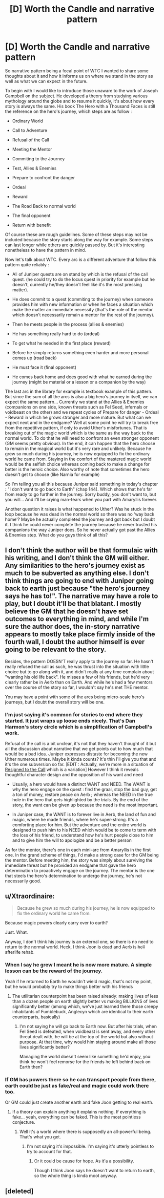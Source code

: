 #+TITLE: [D] Worth the Candle and narrative pattern

* [D] Worth the Candle and narrative pattern
:PROPERTIES:
:Author: BanjoPanda
:Score: 12
:DateUnix: 1546778230.0
:DateShort: 2019-Jan-06
:END:
So narrative pattern being a focal point of WTC I wanted to share some thoughts about it and how it informs us on where we stand in the story as well as what we can expect in the future.

To begin with I would like to introduce those unaware to the work of Joseph Campbell on the subject. He developed a theory from studying various mythology around the globe and to resume it quickly, it's about how every story is always the same. His book The Hero with a Thousand Faces is still the reference on the hero's journey, which steps are as follow :

- Ordinary World

- Call to Adventure

- Refusal of the Call

- Meeting the Mentor

- Commiting to the Journey

- Test, Allies & Enemies

- Prepare to confront the danger

- Ordeal

- Reward

- The Road Back to normal world

- The final opponent

- Return with benefit

Of course these are rough guidelines. Some of these steps may not be included because the story starts along the way for example. Some steps can last longer while others are quickly passed by. But it's interesting nonetheless to have the pattern in mind.

Now let's talk about WTC. Every arc is a different adventure that follow this pattern quite reliably :

- All of Juniper quests are on stand by which is the refusal of the call quest. (he could try to do the locus quest in priority for example but he doesn't, currently he/they doesn't feel like it's the most pressing matter).

- He does commit to a quest (commiting to the journey) when someone provides him with new information or when he faces a situation which make the matter an immediate necessity (that's the role of the mentor which doesn't necessarily remain a mentor for the rest of the journey).

- Then he meets people in the process (allies & enemies)

- He has something really hard to do (ordeal)

- To get what he needed in the first place (reward)

- Before he simply returns something even harder and more personal comes up (road back)

- He must face it (final opponent)

- He comes back home and does good with what he earned during the journey (might be material or a lesson or a companion by the way)

The last arc in the library for example is textbook example of this pattern. But since the sum of all the arcs is also a big hero's journey in itself, we can expect the same pattern... Currently we stand at the Allies & Enemies (companions on one side, known threats such as Fel Seed, infernals or voidbeast on the other) and we repeat cycles of Prepare for danger - Ordeal - Reward in which he grows stronger and more mature. But what can we expect next and in the endgame? Well at some point he will try to break free from the repetitive pattern, if only to avoid Uther's misfortunes. That is breaking out of the magic world which is the same as the way back to the normal world. To do that he will need to confront an even stronger opponent (GM seems pretty obvious). In the end, it can happen that the hero choose to remain in the magical world but it's very rare and unlikely. Because he grew so much during his journey, he is now equipped to fix the ordinary world he came from. Staying in the comfort of the mastered magic world would be the selfish choice whereas coming back to make a change for better is the heroic choice. Also worthy of note that sometimes the hero doesn't get to choose (like Narnia for example)

So I'm telling you all this because Juniper said something in today's chapter : "I don't want to go back to Earth" (chap 144). Which shows that he's far from ready to go further in the journey. Sorry buddy, you don't want to, but you will... And I'll be crying man-tears when you part with Amaryllis forever.

Another question it raises is what happened to Uther? Was he stuck in the loop because he was dead in the normal world so there was no 'way back home'? Maybe he actually completed the journey and got back but I doubt it. I think he could never complete the journey because he never trusted his companions the way Juniper does. So he never actually got past the Allies & Enemies step. What do you guys think of all this?


** I don't think the author will be that formulaic with his writing, and I don't think the GM will either. Any similarities to the hero's journey exist as much to be subverted as anything else. I don't think things are going to end with Juniper going back to earth just because "the hero's journey says he has to!". The narrative may have a role to play, but I doubt it'll be that blatant. I mostly believe the GM that he doesn't have set outcomes to everything in mind, and while I'm sure the author does, the in-story narrative appears to mostly take place firmly inside of the fourth wall, I doubt the author himself is ever going to be relevant to the story.

Besides, the pattern DOESN'T really apply to the journey so far. He hasn't really refused the call as such, he was thrust into the situation with little choice but to go along with it, and didn't really at any time complain about "wanting his old life back". He misses a few of his friends, but he'd very clearly rather be in Aerb than on Earth. And while he's had a few mentors over the course of the story so far, I wouldn't say he's met THE mentor.

You may have a point with some of the arcs being micro-scale hero's journeys, but I doubt the overall story will be one.
:PROPERTIES:
:Author: Argenteus_CG
:Score: 15
:DateUnix: 1546806237.0
:DateShort: 2019-Jan-06
:END:

*** I'm just saying it's common for stories to end where they started. It just wraps up loose ends nicely. That's Dan Harmon's story circle which is a simplification of Campbell's work.

Refusal of the call is a bit unclear, it's not that they haven't thought of it but all the discussion about narrative that we get points out to how much that would be a bad idea. Juniper expresses distaste for becoming the new Uther numerous times. Maybe it kinda counts? It's thin I'll give you that and it's the one subversion so far. [EDIT : Actually, we're more in a situation of [[https://tvtropes.org/pmwiki/pmwiki.php/Main/THeHerosJourney][Resigned to the Call]] which is a variation] However I think it reveals thoughtful character design and the opposition of his want and need

- Usually, a hero would have a distinct WANT and NEED. The WANT is why the hero engage on the quest : find the graal, stop the bad guy, get a ton of money, restore peace on Aerb ; whereas the NEED in the true hole in the hero that gets highlighted by the trials. By the end of the story, the want can be given up because the need is the most important.

- In Juniper case, the WANT is to forever live in Aerb, the land of fun and magic, where he made friends, where he's super-strong. It's a comforting place for him. But the adventure and the entire world is designed to push him to his NEED which would be to come to term with the loss of his friend, to understand how he's hurt people close to him and to give him the will to apologize and be a better person

As for the mentor, there's one in each mini-arc from Amaryllis in the first one. In the grand scheme of things, I'd make a strong case for the GM being the mentor. Before meeting him, the story was simply about surviving the immediate threat but he provided an endgame that gave the hero determination to proactively engage on the journey. The mentor is the one that steels the hero's determination to undergo the journey, he's not necessarily good.
:PROPERTIES:
:Author: BanjoPanda
:Score: 2
:DateUnix: 1546809104.0
:DateShort: 2019-Jan-07
:END:


** u/Xtraordinaire:
#+begin_quote
  Because he grew so much during his journey, he is now equipped to fix the ordinary world he came from.
#+end_quote

Because magic powers clearly carry over to earth?

Just. What.

Anyway, I don't think his journey is an external one, so there is no need to return to the normal world. Heck, I think Joon is dead and Aerb is +hell+ afterlife rehab.
:PROPERTIES:
:Author: Xtraordinaire
:Score: 6
:DateUnix: 1546817909.0
:DateShort: 2019-Jan-07
:END:

*** When I say he grew I meant he is now more mature. A simple lesson can be the reward of the journey.

Yeah if he returned to Earth he wouldn't wield magic, that's not my point, but he would probably try to make things better with his friends
:PROPERTIES:
:Author: BanjoPanda
:Score: 4
:DateUnix: 1546819531.0
:DateShort: 2019-Jan-07
:END:

**** The utilitarian counterpoint has been raised already: making lives of less than a dozen people on earth slightly better vs making BILLIONS of lives significantly better (among which, we've just learned there those creepy inhabitants of Fumblebuck, Anglecyn which are identical to their earth counterparts, basically)
:PROPERTIES:
:Author: Xtraordinaire
:Score: 4
:DateUnix: 1546819726.0
:DateShort: 2019-Jan-07
:END:

***** I'm not saying he will go back to Earth now. But after his trials, when Fel Seed is defeated, when voidbeast is sent away, and every other threat dealt with, he will be at the top of the world but also without purpose. At that time, why would him staying around make all those lives significantly better?

Managing the world doesn't seem like something he'd enjoy, you think he won't feel remorse for the friends he left behind back on Earth then?
:PROPERTIES:
:Author: BanjoPanda
:Score: 1
:DateUnix: 1546820104.0
:DateShort: 2019-Jan-07
:END:


*** If GM has powers there so he can transport people from there, earth could be just as fake/real and magic could work there too.

Or GM could just create another earth and fake Joon getting to real earth.
:PROPERTIES:
:Author: kaukamieli
:Score: 2
:DateUnix: 1546866665.0
:DateShort: 2019-Jan-07
:END:

**** If a theory can explain anything it explains nothing. If everything is fake... yeah, everything can be faked. This is the most pointless conjecture.
:PROPERTIES:
:Author: Xtraordinaire
:Score: 2
:DateUnix: 1546868629.0
:DateShort: 2019-Jan-07
:END:

***** Well it's a world where there is supposedly an all-powerful being. That's what you get.
:PROPERTIES:
:Author: kaukamieli
:Score: 2
:DateUnix: 1546868914.0
:DateShort: 2019-Jan-07
:END:

****** I'm not saying it's impossible. I'm saying it's utterly pointless to try to account for that.
:PROPERTIES:
:Author: Xtraordinaire
:Score: 2
:DateUnix: 1546868979.0
:DateShort: 2019-Jan-07
:END:

******* Or it could be cause for hope. As it'a a possibility.

Though I think Joon says he doesn't want to return to earth, so the whole thing is kinda moot anyway.
:PROPERTIES:
:Author: kaukamieli
:Score: 2
:DateUnix: 1546869057.0
:DateShort: 2019-Jan-07
:END:


** [deleted]
:PROPERTIES:
:Score: 7
:DateUnix: 1546818614.0
:DateShort: 2019-Jan-07
:END:

*** Campbell's work is descriptive of mythology and includes a number of notable stretches. Dan Harmon's [[https://channel101.wikia.com/wiki/Story_Structure_101:_Super_Basic_Shit][story circle method]] is a prescriptive adaptation of it, much looser in the steps, and largely predicated on what makes people see "story" rather than "series of connected events". If you did [[https://www.google.com/search?q=site%3Areddit.com%2Fr%2Frational+%22story+circle%22][the following Google search]], =site:reddit.com/r/rational "story circle"=, you'd find that the author of /Worth the Candle/ is responsible for almost all the hits that you'll get, and has [[http://thingswhichborepeople.blogspot.com/2014/09/pre-writing-for-national-novel-writing.html][written a blog post]] detailing how he planned to use that method in a prior work.

(The author's personal opinion is that Harmon /also/ overstates the case about universality, but that this method of storytelling probably /is/ wired in people, specifically in terms of what people desire from stories, and it's likely the similarity to the "comfort zone" social science model isn't coincidence, but more studies would need to be done to determine a social or biological basis for what makes stories tick.)

The extent to which /Worth the Candle/ applies either the monomyth or story structure methods, or subverts or plays with them, is an obviously an open question until the work is completed, but that's as much evidence of authorial preference as I think exists, excepting whatever may or may not have been said in episodes of Rationally Writing (there, I think [[http://daystareld.com/podcast/rationally-writing-11/][Story Structure pt 1]], [[http://daystareld.com/podcast/rationally-writing-12/][Story Structure pt 2]], [[http://daystareld.com/podcast/rationally-writing-26/][Tabletop RPGs vs Writing]], and [[http://daystareld.com/podcast/rationally-writing-42/][Worth the Candle]] would probably have the most insight, but I haven't relistened to them.)
:PROPERTIES:
:Author: alexanderwales
:Score: 4
:DateUnix: 1546841900.0
:DateShort: 2019-Jan-07
:END:


*** Don't you think that with all the discussion over narrative pattern and hero's journey in WTC it is a case where it has been self-consciously applied?

I agree very much on your critique of Campbell's work though, I'm talking about him only because it's relevant to the hero's journey which is a predominant theme in the novel
:PROPERTIES:
:Author: BanjoPanda
:Score: 2
:DateUnix: 1546819429.0
:DateShort: 2019-Jan-07
:END:

**** That was the author responding. He might be doing things subconsciously, but...
:PROPERTIES:
:Author: mustyoldgoat
:Score: 2
:DateUnix: 1546998686.0
:DateShort: 2019-Jan-09
:END:


** u/Makin-:
#+begin_quote
  Staying in the comfort of the mastered magic world would be the selfish choice whereas coming back to make a change for better is the heroic choice.
#+end_quote

Uhhh... Earth doesn't have 9000 hells or all the threats Aerb is facing. The heroic choice is staying to fix Aerb, at least for now. Juniper would be able to fix his personal problems on Earth, but he's an utilitarian and he's not going to prioritize making 10 people happy over twenty-four billion.

Are you perhaps under the impression Aerb isn't "real"? I'm pretty sure that was Uther's conclusion, but Juniper wants to believe, and so do I.
:PROPERTIES:
:Author: Makin-
:Score: 10
:DateUnix: 1546806031.0
:DateShort: 2019-Jan-06
:END:

*** Oh yeah of course that would be after saving Aerb which mean dealing with voidbeast, dealing with hells (or creating a paradise perhaps?), dealing with Fel Seed and other threats
:PROPERTIES:
:Author: BanjoPanda
:Score: 1
:DateUnix: 1546806377.0
:DateShort: 2019-Jan-06
:END:

**** Even after saving Aerb, wouldn't it be better to stay in the world where you have godly powers? Means you can help more people.
:PROPERTIES:
:Author: Makin-
:Score: 8
:DateUnix: 1546807226.0
:DateShort: 2019-Jan-07
:END:

***** Maybe you could. That is if you're okay with leaving the people you cared for back on Earth after you've been a terrible person to them.
:PROPERTIES:
:Author: BanjoPanda
:Score: -1
:DateUnix: 1546809784.0
:DateShort: 2019-Jan-07
:END:

****** If we assume Aerb is real, Juniper staying and having a real concrete positive effect on many billion people is a far better outcome for a utilitarian than going back home and repairing his low-double-digit personal relationships, then going on to have a life that, optimistically, makes a few thousand peoples' lives better.
:PROPERTIES:
:Author: LazarusRises
:Score: 2
:DateUnix: 1547157327.0
:DateShort: 2019-Jan-11
:END:

******* At some point, things will run on their own without him needing to do anything
:PROPERTIES:
:Author: BanjoPanda
:Score: 1
:DateUnix: 1547168001.0
:DateShort: 2019-Jan-11
:END:


** u/MuonManLaserJab:
#+begin_quote
  (he could try to do the locus quest in priority for example but he doesn't, currently he/they doesn't feel like it's the most pressing matter).
#+end_quote

Could he? He could be working harder to grind loyalty with the Locus, although he did mean to do that:

#+begin_quote
  “Okay,” I said. I turned back to my things. “I'm just in the middle of packing up. I'm going to be living in the tree soon, in the bottle, to be with the locus. Historically, trying to force loyalty hasn't worked, but it's worth a shot. Maybe I'll come to understand it better.” I'd meant to make the move sooner, but things had been a little bit hectic.
#+end_quote

Otherwise I don't think he has any promising avenues towards freeing the Locus, apart from amassing power.
:PROPERTIES:
:Author: MuonManLaserJab
:Score: 4
:DateUnix: 1546806693.0
:DateShort: 2019-Jan-07
:END:

*** If it was really his priority he could be more active on the subject. He could ask Uniquities about people involved that would still be alive, he could try to find a way around infohazards used by 2nd empire and search the library for infos. Where there is a will, there is a way. Just like most of his other quests
:PROPERTIES:
:Author: BanjoPanda
:Score: 1
:DateUnix: 1546809603.0
:DateShort: 2019-Jan-07
:END:

**** Well, he did search the Library, didn't he?

#+begin_quote
  “I haven't read through all the books yet, but we were able to get all of the Second Empire's research into the nature of the loci. It's knowledge that was paid for in blood, but I'm hopeful that I can find something in there that gives me a hint as to what I can do to help get the locus established in the outside world, some way to spread its power and let it take on new lands.”
#+end_quote

The thing I'm thinking of is Glassy Fields, given that the bottle is glass...that might be high on their list of priorities, given that they almost went there before Kuum Doona.

Also, the Locus probably /isn't/ the most pressing matter, given that it's stable with Solace back and has been for a while.
:PROPERTIES:
:Author: MuonManLaserJab
:Score: 2
:DateUnix: 1546809920.0
:DateShort: 2019-Jan-07
:END:

***** Wasn't there something about not being able to research all of it because 2nd Empire would deliberately put infohazards in their documents?

Anyway, locus aside, my point was that everything remain on standby until something happens or someone come forward with information that makes one matter more pressing than the others marking the beginning of a new mini-arc. Like Raven did in the library arc, like his wounds starting the soul magic arc, and same for the others
:PROPERTIES:
:Author: BanjoPanda
:Score: 1
:DateUnix: 1546810705.0
:DateShort: 2019-Jan-07
:END:

****** There was:

#+begin_quote
  “Any chance that you'd have indexed the Second Empire's research efforts on the loci?” I asked.

  “Possibly, but unlikely,” said Raven. “No one has had any cause to go looking for them, given they've been assumed eradicated for centuries. I should warn you that late into the Second Empire, it was standard practice to lace classified documents with cognitohazards.”
#+end_quote

But I think Raven knows some countermeasures, and Joon has Spirit which should help, and Bethel is immune, so between them they presumably can deal with that.

Actually, I think they already went through the loci research:

#+begin_quote
  The day before we were set for our expedition to Darili Irid, Amaryllis and I spent a week in the chamber together, mostly so that I could read through the books her other self had written, and she could read through the other books (notably, the locus materials and Fel Seed manifests) and practice her newfound skill in Spirit.
#+end_quote

So it seems like it wasn't helpful; I guess they risked the infohazards, or had Bethel check it for known infohazards, or else it wasn't from that late in the 2nd Empire and there wouldn't have been infohazards, or maybe it just wasn't classified because all the loci they knew of were dead by then. (I think there is a line directly to that effect that the research was useless, but we can infer it from this one anyway.)

#+begin_quote
  my point was that everything remain on standby until something happens or someone come forward with information that makes one matter more pressing than the others marking the beginning of a new mini-arc
#+end_quote

They have been mostly reactive, which they have noted in-story, although the current Atheaenium arc was pretty much chosen by them.

I don't think that's the same as refusing the call, though. It's more being unable to answer the call directly, yet.

They definitely are trying to get to the point where they can tackle major priorities directly, though.
:PROPERTIES:
:Author: MuonManLaserJab
:Score: 1
:DateUnix: 1546816335.0
:DateShort: 2019-Jan-07
:END:

******* "Refusing the call" doesn't mean the hero doesn't want to, often he is unable to answer due to other obligation. In Star Wars for example, Luke's "Refusal of the Call" is saying he can't go on the quest because he is needed by his uncle.
:PROPERTIES:
:Author: BanjoPanda
:Score: 1
:DateUnix: 1546816817.0
:DateShort: 2019-Jan-07
:END:

******** Seems like a stretch; you could more easily view it as him accepting several different calls.

I don't feel like Joon /really/ refused any calls. Arther did, but /everything/ about Arther matched the archetypical narrative; Joon's narrative is a little more meta and deconstructive.
:PROPERTIES:
:Author: MuonManLaserJab
:Score: 6
:DateUnix: 1546817388.0
:DateShort: 2019-Jan-07
:END:

********* Joon's refusals to the call were promptly slapped with cowardice affliction, if you recall. I agree wholeheartedly on the meta part.
:PROPERTIES:
:Author: Xtraordinaire
:Score: 3
:DateUnix: 1546818548.0
:DateShort: 2019-Jan-07
:END:

********** Oh right, forgot about those. Yeah, his refusals were pretty brief.
:PROPERTIES:
:Author: MuonManLaserJab
:Score: 1
:DateUnix: 1546818627.0
:DateShort: 2019-Jan-07
:END:


********** He is also refusing /They Say You Can't Go Home Again/, I guess, but that probably makes sense for now given the way simple-looking quests have tended to balloon. Also there's no moral imperative there at all.
:PROPERTIES:
:Author: MuonManLaserJab
:Score: 1
:DateUnix: 1546826017.0
:DateShort: 2019-Jan-07
:END:


** It's worth pointing out that the Hero's Journey isn't /the/ story archetype, merely /a/ story archetype. And interestingly, as Joon noted a couple chapters back, his Journey has largely been made subordinate to the needs of everyone else.
:PROPERTIES:
:Author: janusiiv
:Score: 3
:DateUnix: 1546819807.0
:DateShort: 2019-Jan-07
:END:

*** it is a recurring theme of the story though. It's directly referenced by Uther and in their conversations about the narrative.
:PROPERTIES:
:Author: BanjoPanda
:Score: 1
:DateUnix: 1546820212.0
:DateShort: 2019-Jan-07
:END:


** How do we know that the simulation hes stuck in started when he thinks it started?

IMO, all the details he thinks he knows about his life (like arthur being dead) are suspect.
:PROPERTIES:
:Author: Nic_Cage_DM
:Score: 1
:DateUnix: 1546913204.0
:DateShort: 2019-Jan-08
:END:
